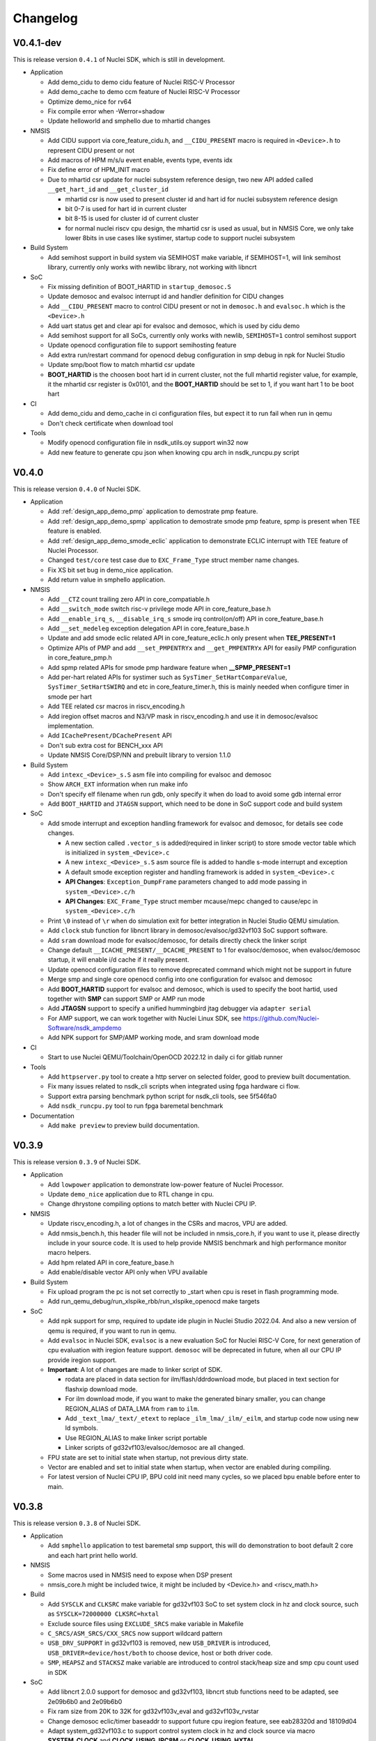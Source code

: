 .. _changelog:

Changelog
=========

V0.4.1-dev
----------

This is release version ``0.4.1`` of Nuclei SDK, which is still in development.

* Application

  - Add demo_cidu to demo cidu feature of Nuclei RISC-V Processor
  - Add demo_cache to demo ccm feature of Nuclei RISC-V Processor
  - Optimize demo_nice for rv64
  - Fix compile error when -Werror=shadow
  - Update helloworld and smphello due to mhartid changes

* NMSIS

  - Add CIDU support via core_feature_cidu.h, and ``__CIDU_PRESENT`` macro is required in ``<Device>.h`` to represent CIDU present or not
  - Add macros of HPM m/s/u event enable, events type, events idx
  - Fix define error of HPM_INIT macro
  - Due to mhartid csr update for nuclei subsystem reference design, two new API added called ``__get_hart_id`` and ``__get_cluster_id``

    - mhartid csr is now used to present cluster id and hart id for nuclei subsystem reference design
    - bit 0-7 is used for hart id in current cluster
    - bit 8-15 is used for cluster id of current cluster
    - for normal nuclei riscv cpu design, the mhartid csr is used as usual, but in NMSIS Core, we only take
      lower 8bits in use cases like systimer, startup code to support nuclei subsystem

* Build System

  - Add semihost support in build system via SEMIHOST make variable, if SEMIHOST=1, will link semihost library, currently only works with newlibc library, not working with libncrt

* SoC

  - Fix missing definition of BOOT_HARTID in ``startup_demosoc.S``
  - Update demosoc and evalsoc interrupt id and handler definition for CIDU changes
  - Add ``__CIDU_PRESENT`` macro to control CIDU present or not in ``demosoc.h`` and ``evalsoc.h`` which is the ``<Device>.h``
  - Add uart status get and clear api for evalsoc and demosoc, which is used by cidu demo
  - Add semihost support for all SoCs, currently only works with newlib, ``SEMIHOST=1`` control semihost support
  - Update openocd configuration file to support semihosting feature
  - Add extra run/restart command for openocd debug configuration in smp debug in npk for Nuclei Studio
  - Update smp/boot flow to match mhartid csr update
  - **BOOT_HARTID** is the choosen boot hart id in current cluster, not the full mhartid register value, for example, it the mhartid csr register is 0x0101, and the **BOOT_HARTID** should be set to 1, if you want hart 1 to be boot hart

* CI

  - Add demo_cidu and demo_cache in ci configuration files, but expect it to run fail when run in qemu
  - Don't check certificate when download tool

* Tools

  - Modify openocd configuration file in nsdk_utils.oy support win32 now
  - Add new feature to generate cpu json when knowing cpu arch in nsdk_runcpu.py script

V0.4.0
------

This is release version ``0.4.0`` of Nuclei SDK.

* Application

  - Add :ref:`design_app_demo_pmp` application to demostrate pmp feature.
  - Add :ref:`design_app_demo_spmp` application to demostrate smode pmp feature, spmp is present when TEE feature is enabled.
  - Add :ref:`design_app_demo_smode_eclic` application to demonstrate ECLIC interrupt with TEE feature of Nuclei Processor.
  - Changed ``test/core`` test case due to ``EXC_Frame_Type`` struct member name changes.
  - Fix XS bit set bug in demo_nice application.
  - Add return value in smphello application.

* NMSIS

  - Add ``__CTZ`` count trailing zero API in core_compatiable.h
  - Add ``__switch_mode`` switch risc-v privilege mode API in core_feature_base.h
  - Add ``__enable_irq_s``, ``__disable_irq_s`` smode irq control(on/off) API in core_feature_base.h
  - Add ``__set_medeleg`` exception delegation API in core_feature_base.h
  - Update and add smode eclic related API in core_feature_eclic.h only present when **TEE_PRESENT=1**
  - Optimize APIs of PMP and add ``__set_PMPENTRYx`` and ``__get_PMPENTRYx`` API for easily PMP configuration in core_feature_pmp.h
  - Add spmp related APIs for smode pmp hardware feature when **__SPMP_PRESENT=1**
  - Add per-hart related APIs for systimer such as ``SysTimer_SetHartCompareValue``, ``SysTimer_SetHartSWIRQ`` and etc in core_feature_timer.h, this is mainly needed when configure timer in smode per hart
  - Add TEE related csr macros in riscv_encoding.h
  - Add iregion offset macros and N3/VP mask in riscv_encoding.h and use it in demosoc/evalsoc implementation.
  - Add ``ICachePresent/DCachePresent`` API
  - Don't sub extra cost for BENCH_xxx API
  - Update NMSIS Core/DSP/NN and prebuilt library to version 1.1.0

* Build System

  - Add ``intexc_<Device>_s.S`` asm file into compiling for evalsoc and demosoc
  - Show ``ARCH_EXT`` information when run make info
  - Don't specify elf filename when run gdb, only specify it when do load to avoid some gdb internal error
  - Add ``BOOT_HARTID`` and ``JTAGSN`` support, which need to be done in SoC support code and build system

* SoC

  - Add smode interrupt and exception handling framework for evalsoc and demosoc, for details see code changes.

    - A new section called ``.vector_s`` is added(required in linker script) to store smode vector table which is initialized in ``system_<Device>.c``
    - A new ``intexc_<Device>_s.S`` asm source file is added to handle s-mode interrupt and exception
    - A default smode exception register and handling framework is added in ``system_<Device>.c``
    - **API Changes**: ``Exception_DumpFrame`` parameters changed to add mode passing in ``system_<Device>.c/h``
    - **API Changes**: ``EXC_Frame_Type`` struct member mcause/mepc changed to cause/epc in ``system_<Device>.c/h``

  - Print ``\0`` instead of ``\r`` when do simulation exit for better integration in Nuclei Studio QEMU simulation.
  - Add ``clock`` stub function for libncrt library in demosoc/evalsoc/gd32vf103 SoC support software.
  - Add ``sram`` download mode for evalsoc/demosoc, for details directly check the linker script
  - Change default ``__ICACHE_PRESENT/__DCACHE_PRESENT`` to 1 for evalsoc/demosoc, when evalsoc/demosoc startup, it will
    enable i/d cache if it really present.
  - Update openocd configuration files to remove deprecated command which might not be support in future
  - Merge smp and single core openocd config into one configuration for evalsoc and demosoc
  - Add **BOOT_HARTID** support for evalsoc and demosoc, which is used to specify the boot hartid, used together with **SMP**
    can support SMP or AMP run mode
  - Add **JTAGSN** support to specify a unified hummingbird jtag debugger via ``adapter serial``
  - For AMP support, we can work together with Nuclei Linux SDK, see https://github.com/Nuclei-Software/nsdk_ampdemo
  - Add NPK support for SMP/AMP working mode, and sram download mode

* CI

  - Start to use Nuclei QEMU/Toolchain/OpenOCD 2022.12 in daily ci for gitlab runner

* Tools

  - Add ``httpserver.py`` tool to create a http server on selected folder, good to preview built documentation.
  - Fix many issues related to nsdk_cli scripts when integrated using fpga hardware ci flow.
  - Support extra parsing benchmark python script for nsdk_cli tools, see 5f546fa0
  - Add ``nsdk_runcpu.py`` tool to run fpga baremetal benchmark

* Documentation

  - Add ``make preview`` to preview build documentation.

V0.3.9
------

This is release version ``0.3.9`` of Nuclei SDK.

* Application

  - Add ``lowpower`` application to demonstrate low-power feature of Nuclei Processor.
  - Update ``demo_nice`` application due to RTL change in cpu.
  - Change dhrystone compiling options to match better with Nuclei CPU IP.

* NMSIS

  - Update riscv_encoding.h, a lot of changes in the CSRs and macros, VPU are added.
  - Add nmsis_bench.h, this header file will not be included in nmsis_core.h, if you want to
    use it, please directly include in your source code. It is used to help provide NMSIS
    benchmark and high performance monitor macro helpers.
  - Add hpm related API in core_feature_base.h
  - Add enable/disable vector API only when VPU available

* Build System

  - Fix upload program the pc is not set correctly to _start when cpu is reset in flash programming mode.
  - Add run_qemu_debug/run_xlspike_rbb/run_xlspike_openocd make targets

* SoC

  - Add npk support for smp, required to update ide plugin in Nuclei Studio 2022.04. And also a new version
    of qemu is required, if you want to run in qemu.
  - Add ``evalsoc`` in Nuclei SDK, ``evalsoc`` is a new evaluation SoC for Nuclei RISC-V Core, for next generation
    of cpu evaluation with iregion feature support. ``demosoc`` will be deprecated in future, when all our CPU IP
    provide iregion support.
  - **Important**: A lot of changes are made to linker script of SDK.

    - rodata are placed in data section for ilm/flash/ddrdownload mode, but placed in text section for flashxip download mode.
    - For ilm download mode, if you want to make the generated binary smaller, you can change REGION_ALIAS of DATA_LMA from ``ram`` to ``ilm``.
    - Add ``_text_lma/_text/_etext`` to replace ``_ilm_lma/_ilm/_eilm``, and startup code now using new ld symbols.
    - Use REGION_ALIAS to make linker script portable
    - Linker scripts of gd32vf103/evalsoc/demosoc are all changed.
  - FPU state are set to initial state when startup, not previous dirty state.
  - Vector are enabled and set to initial state when startup, when vector are enabled during compiling.
  - For latest version of Nuclei CPU IP, BPU cold init need many cycles, so we placed bpu enable before enter to main.


V0.3.8
------

This is release version ``0.3.8`` of Nuclei SDK.

* Application

  - Add ``smphello`` application to test baremetal smp support, this will do demonstration
    to boot default 2 core and each hart print hello world.


* NMSIS

  - Some macros used in NMSIS need to expose when DSP present
  - nmsis_core.h might be included twice, it might be included by <Device.h> and <riscv_math.h>


* Build

  - Add ``SYSCLK`` and ``CLKSRC`` make variable for gd32vf103 SoC to set system clock in hz and clock source, such as ``SYSCLK=72000000 CLKSRC=hxtal``
  - Exclude source files using ``EXCLUDE_SRCS`` make variable in Makefile
  - ``C_SRCS/ASM_SRCS/CXX_SRCS`` now support wildcard pattern
  - ``USB_DRV_SUPPORT`` in gd32vf103 is removed, new ``USB_DRIVER`` is introduced, ``USB_DRIVER=device/host/both`` to choose device, host or both driver code.
  - ``SMP``, ``HEAPSZ`` and ``STACKSZ`` make variable are introduced to control stack/heap
    size and smp cpu count used in SDK

* SoC

  - Add libncrt 2.0.0 support for demosoc and gd32vf103, libncrt stub functions need to be adapted, see 2e09b6b0 and 2e09b6b0
  - Fix ram size from 20K to 32K for gd32vf103v_eval and gd32vf103v_rvstar
  - Change demosoc eclic/timer baseaddr to support future cpu iregion feature, see eab28320d and 18109d04
  - Adapt system_gd32vf103.c to support control system clock in hz and clock source via macro **SYSTEM_CLOCK** and **CLOCK_USING_IRC8M** or **CLOCK_USING_HXTAL**
  - Merge various changes for gd32vf103 support from ``gsauthof@github``, see PR #37, #38, #40
  - Remove usb config header files and usb config source code for gd32vf103
  - Change gd32vf103 linker scripts to support ``HEAPSZ`` and ``STACKSZ``
  - Change demosoc linker scripts to support ``HEAPSZ``, ``STACKSZ`` and ``SMP``
  - Add baremetal SMP support for demosoc, user can pass ``SMP=2`` to build for 2 smp cpu.

* Tools

  - Record more flags in ``nsdk_report.py`` such as ``NUCLEI_SDK_ROOT``, ``OPENOCD_CFG`` and ``LINKER_SCRIPT``.
  - Fix nsdk_report.py generated runresult.xls file content is not correct when some application failed
  - Add benchmark c standard script in tools/misc/barebench
  - Change to support ``SMP`` variable

* OS

  - RT_HEAP_SIZE defined in cpuport.c is small, need to be 2048 for msh example when RT_USING_HEAP is enabled
  - Application can define RT_HEAP_SIZE in rtconfig.h to change the size

For detailed changes, please check commit histories since 0.3.7 release.


V0.3.7
------

This is release version ``0.3.7`` of Nuclei SDK.

* Application

  - **CAUTION**: Fix benchmark value not correct printed when print without float c library,
    which means the CSV printed value in previous release is not correct, please take care
  - Add **DHRY_MODE** variable to support different dhrystone run options in dhrystone benchmark, ``ground``, ``inline`` and ``best`` are supported

* NMSIS

  - Bump to v1.0.4
  - Add B-extension support for NMSIS
  - Fix various issues reported in github

* Build
  - add ``showflags`` target to show compiling information and flags
  - add ``showtoolver`` target to show tool version used

* SoC

  - Change all un-registered interrupt default handler to ``default_intexc_handler``, which means user need to register
    the interrupt handler using ``ECLIC_SetVector`` before enable it.
  - Add **RUNMODE** support only in ``demosoc``, internal usage
  - Add jlink debug configuration for gd32vf103 soc

* Tools

  - Update ``nsdk_report.py`` script to support generate benchmark run result in excel.
  - Add ``ncycm`` cycle model runner support in ``nsdk_bench.py``
  - Add ``nsdk_runner.py`` script for running directly on different fpga board with feature of programing fpga bitstream using vivado


For detailed changes, please check commit histories since 0.3.6 release.

V0.3.6
------

This is release version ``0.3.6`` of Nuclei SDK.

* Application

  - update coremark benchmark options for n900/nx900, which can provide better score number
  - benchmark value will be print in float even printf with float is not supported in c library
  - baremetal applications will exit with an return value in main

* NMSIS

  - add ``__CCM_PRESENT`` macro in NMSIS-Core, if CCM hardware unit is present in your CPU,
    ``__CCM_PRESENT`` macro need to be set to 1 in ``<Device>.h``
  - Fixed mtvec related api comment in ``core_feature_eclic.h``
  - Add safely write mtime/mtimecmp register for 32bit risc-v processor
  - rearrage #include header files for all NMSIS Core header files
  - removed some not good #pragma gcc diagnostic lines in ``nmsis_gcc.h``

* Build

  - Add experimental ``run_xlspike`` and ``run_qemu`` make target support
  - ``SIMU=xlspike`` or ``SIMU=qemu`` passed in make will auto exit xlspike/qemu if main function returned

* SoC

  - Add xlspike/qemu auto-exit support for gd32vf103 and demosoc, required next version after Nuclei QEMU 2022.01

For detailed changes, please check commit histories since 0.3.5 release.

V0.3.5
------

This is release version ``0.3.5`` of Nuclei SDK.

.. caution::

    - This version introduce a lot of new features, and required Nuclei GNU Toolchain 2022.01
    - If you want to import as NPK zip package into Nuclei Studio, 2022.01 version is required.
    - If you want to have smaller code size for Nuclei RISC-V 32bit processors, please define ``STDCLIB=libncrt_small``
      in your application Makefile, or change **STDCLIB** defined in ``Build/Makefile.base`` to make it available
      globally.


* Application

  - **DSP_ENABLE** and **VECTOR_ENABLE** are deprecated now in demo_dsp application, please use **ARCH_EXT** to replace it.
    ``ARCH_EXT=p`` equal to ``DSP_ENABLE=ON``, ``ARCH_EXT=v`` equal to ``VECTOR_ENABLE=ON``.
  - ``demo_dsp`` application no need to set include and libraries for NMSIS DSP library, just use ``NMSIS_LIB = nmsis_dsp`` to
    select NMSIS DSP library and set include directory.
  - Update coremark compile options for different Nuclei cpu series, currently
    900 series options and 200/300/600 series options are provided, and can be selected by ``CPU_SERIES``.

      - ``CPU_SERIES=900``: the compiler options for Nuclei 900 series will be selected.
      - otherwise, the compiler options for Nuclei 200/300/600 series will be selected, which is by default for 300
  - Fix ``whetstone`` application compiling issue when compiled with v extension present

* SoC

  - Provide correct gd32vf103.svd, the previous one content is messed up.
  - ``putchar/getchar`` newlib stub are required to be implemented for RT-Thread porting
  - Added support for newly introduced nuclei c runtime library(libncrt).
  - Rearrange stub function folder for gd32vf103 and demosoc to support
    different c runtime library.
  - A lot changes happened in link scripts under SoC folder
    - heap section is added for libncrt, size controlled by ``__HEAP_SIZE``
    - heap start and end ld symbols are ``__heap_start`` and ``__heap_end``
    - stub function ``sbrk`` now using new heap start and end ld symbols
    - tdata/tbss section is added for for libncrt, thread local storage supported
  - For **flash** download mode, vector table are now placed in ``.vtable`` section now instead of ``.vtable_ilm``,
    ``VECTOR_TABLE_REMAPPED`` macro is still required in **DOWNLOAD=flash** mode
  - flash program algo used in openocd for demosoc changed to nuspi, see changes in openocd_demosoc.cfg

* NMSIS

  - Update NMSIS Core/DSP/NN to version 1.0.3, see `NMSIS 1.0.3 Changelog`_
  - Update prebuilt NMSIS DSP/NN library to version 1.0.3 built by risc-v gcc 10.2
  - For NMSIS Core 1.0.3, no need to define ``__RISCV_FEATURE_DSP`` and ``__RISCV_FEATURE_VECTOR``
    for ``riscv_math.h`` now, it is now auto-defined in ``riscv_math_types.h``

* OS

  - Change RT-Thread porting to support libncrt and newlibc, mainly using putchar and getchar

* Build System

  - Introduce :ref:`develop_buildsystem_var_stdclib` makefile variable to support different c library.
  - **NEWLIB** and **PFLOAT** variable is deprecated in this release.
  - Introduce :ref:`develop_buildsystem_var_archext` makefile variable to support b/p/v extension.
  - Only link ``-lstdc++`` library when using **STDCLIB=newlib_xxx**
  - **RISCV_CMODEL** variable is added to choose code model, medlow or medany can be chosen,
    default is ``medlow`` for RV32 otherwise ``medany`` for RV64.
  - **RISCV_TUNE** variable is added to select riscv tune model, for Nuclei CPU, we added ``nuclei-200-series``,
    ``nuclei-300-series``, ``nuclei-600-series`` and ``nuclei-900-series`` in Nuclei RISC-V GNU toolchain >= 2021.12

* Contribution

  - Update contribution guide due to runtime library choices provided now.

* NPK

  - **newlibsel** configuration variable changed to **stdclib**, and is not compatiable.

    - **newlibsel=normal** change to **stdclib=newlib_full**
    - **newlibsel=nano_with_printfloat** changed to **stdclib=newlib_small**
    - **newlibsel=nano** changed to **stdclib=newlib_nano**
    - **stdclib** has more options, please see ``SoC/demosoc/Common/npk.yml``
    - **nuclei_archext** is added as new configuration variable, see ``SoC/demosoc/Common/npk.yml``

* tools

  - generate benchmark values in csv files when running nsdk_bench.py or nsdk_execute.py
  - fix xl_spike processes not really killed in linux environment when running nsdk_bench.py

For detailed changes, please check commit histories since 0.3.4 release.


V0.3.4
------

This is release version ``0.3.4`` of Nuclei SDK.

* CI

    - Fix gitlab ci fail during install required software

* Build System

    - build asm with -x assembler-with-cpp

* Tools

    - Fix ``tools/scripts/nsdk_cli/configs/nuclei_fpga_eval_ci_qemu.json`` description issue for dsp enabled build configs
    - Generate html report when run ``tools/scripts/nsdk_cli/nsdk_bench.py``
    - nsdk_builder.py: modify qemu select cpu args,change ``p`` to ``,ext=p``

* SoC

    - For demosoc, if you choose ilm and ddr download mode, then the data section's LMA is equal to VMA now, and there
      will be no data copy for data section, bss section still need to set to zero.
    - For demosoc, if you choose ilm and ddr download mode, The rodata section are now also placed in data section.

* NPK

    - add ``-x assembler-with-cpp`` in npk.yml for ssp


For detailed changes, please check commit histories since 0.3.3 release.


V0.3.3
------

This is release version ``0.3.3`` of Nuclei SDK.

* NPK

    - Fix NPK issues related to QEMU for demosoc and gd32vf103, and RTOS macro definitions in NPK
    - This SDK release required Nuclei Studio 2021.09-ENG1, 2021.08.18 build version

For detailed changes, please check commit histories since 0.3.2 release.

V0.3.2
------

This is release version ``0.3.2`` of Nuclei SDK.

* Build

    - **Important changes** about build system:

      - The SoC and RTOS related makefiles are moving to its own folder, and controlled By
        **build.mk** inside in in the SoC/<SOC> or OS/<RTOS> folders.
      - Middlware component build system is also available now, you can add you own middleware or library
        into ``Components`` folder, such as ``Components/tjpgd`` or ``Components/fatfs``, and you can include
        this component using make variable ``MIDDLEWARE`` in application Makefile, such as ``MIDDLEWARE := fatfs``,
        or ``MIDDLEWARE := tjpgd fatfs``.
      - Each middleware component folder should create a ``build.mk``, which is used to control
        the component build settings and source code management.
      - An extra ``DOWNLOAD_MODE_STRING`` macro is passed to represent the DOWNLOAD mode string.
      - In ``startup_<Device>.S`` now, we don't use ``DOWNLOAD_MODE`` to handle the vector table location, instead
        we defined a new macro called ``VECTOR_TABLE_REMAPPED`` to stand for whether the vector table's vma != lma.
        If ``VECTOR_TABLE_REMAPPED`` is defined, the vector table is placed in ``.vtable_ilm``, which means the vector
        table is placed in flash and copy to ilm when startup.
    - Change openocd ``--pipe`` option to ``-c "gdb_port pipe; log_output openocd.log"``
    - Remove ``-ex "monitor flash protect 0 0 last off"`` when upload or debug program to avoid error
      when openocd configuration file didn't configure a flash
    - Add ``cleanall`` target in **<NUCLEI_SDK_ROOT>/Makefile**, you can clean all the applications
      defined by ``EXTRA_APP_ROOTDIRS`` variable
    - Fix ``size`` target of build system

* Tools

    - Add ``nsdk_cli`` tools in Nuclei SDK which support run applications

      - **tools/scripts/nsdk_cli/requirements.txt**: python module requirement file
      - **tools/scripts/nsdk_cli/configs**: sample configurations used by scripts below
      - **tools/scripts/nsdk_cli/nsdk_bench.py**: nsdk bench runner script
      - **tools/scripts/nsdk_cli/nsdk_execute.py**: nsdk execute runner script

* SoC

    - Add general bit operations and memory access APIs in ``<Device>.h``, eg. ``_REG32(p, i)``, ``FLIP_BIT(regval, bitofs)``
    - ``DOWNLOAD_MODE_xxx`` macros are now placed in ``<Device>.h``, which is removed from ``riscv_encoding.h``, user can define
      different ``DOWNLOAD_MODE_xxx`` according to its device/board settings.
    - ``DOWNLOAD_MODE_STRING`` are now used to show the download mode string, which should be passed eg. ``-DOWNLOAD_MODE_STRING=\"flash\"``,
      it is used in ``system_<Device>.c``
    - ``DOWNLOAD_MODE_xxx`` now is used in ``startup_<Device>.S`` to control the vector table location,
      instead a new macro called ``VECTOR_TABLE_REMAPPED`` is used, and it should be defined in ``SoC/<SOC>/build.mk``
      if the vector table's LMA and VMA are different.

* NMSIS

    - Bump NMSIS to version 1.0.2

* OS

    - Fix OS task switch bug in RT-Thread

V0.3.1
------

This is official version ``0.3.1`` of Nuclei SDK.

.. caution::

    - We are using ``demosoc`` to represent the Nuclei Evaluation SoC for customer to replace the old name ``hbird``.
    - The ``hbird`` SoC is renamed to ``demosoc``, so the ``SoC/hbird`` folder is renamed to ``SoC/demosoc``,
      and the ``SoC/hbird/Board/hbird_eval`` is renamed to ``SoC/demosoc/Board/nuclei_fpga_eval``.

* SoC

    - board: Add support for TTGO T-Display-GD32, contributed by `tuupola`_
    - Add definitions for the Interface Association Descriptor of USB for GD32VF103, contributed by `michahoiting`_.
    - **IMPORTANT**: ``hbird`` SoC is renamed to ``demosoc``, and ``hbird_eval`` is renamed to ``nuclei_fpga_eval``

      - Please use ``SOC=demosoc BOARD=nuclei_fpga_eval`` to replace ``SOC=hbird BOARD=hbird_eval``
      - The changes are done to not using the name already used in opensource Hummingbird E203 SoC.
      - Now ``demosoc`` is used to represent the Nuclei Demo SoC for evaluation on Nuclei FPGA evaluation Board(MCU200T/DDR200T)

* Documentation

    - Update ``msh`` application documentation
    - Add basic documentation for **TTGO T-Display-GD32**
    - Add Platformio user guide(written in Chinese) link in get started guide contributed by Maker Young

* Application

    - Increase idle and finsh thread stack for RT-Thread, due to stack size is not enough for RISC-V 64bit
    - Set rt-thread example tick hz to 100, and ucosii example tick hz to 50

* Build

    - Format Makefile space to tab
    - Add $(TARGET).dasm into clean targets which are missing before

* Code style

    - Format source files located in application, OS, SoC, test using astyle tool

V0.3.0
------

This is official version ``0.3.0`` of Nuclei SDK.

* SoC

    - Add more newlib stub functions for all SoC support packages
    - Dump extra csr ``mdcause`` in default exception handler for hbird
    - Add Sipeed Longan Nano as new supported board
    - Add **gd32vf103c_longan_nano** board support, contributed by `tuupola`_ and `RomanBuchert`_

* Documentation

    - Add ``demo_nice`` application documentation
    - Add ``msh`` application documentation
    - Update get started guide
    - Add **gd32vf103c_longan_nano** board Documentation
    - Update board documentation structure levels

* Application

    - Cleanup unused comments in dhrystone
    - Add new ``demo_nice`` application to show Nuclei NICE feature
    - Add new ``msh`` application to show RT-Thread MSH shell component usage

* NMSIS

    - Fix typo in CLICINFO_Type._reserved0 bits
    - Fix ``__STRBT``, ``__STRHT``, ``__STRT`` and ``__USAT`` macros

* OS

    - Add ``msh`` component source code into RT-Thread RTOS source code
    - Add ``rt_hw_console_getchar`` implementation

* Build

    - Add ``setup.ps1`` for setting up environment in windows powershell

V0.2.9
------

This is official version ``0.2.9`` of Nuclei SDK.

* SoC

    - Remove ``ftdi_device_desc "Dual RS232-HS"`` line in openocd configuration.

      .. note::

         Newer version of RVSTAR and Hummingbird Debugger have changed the FTDI description
         from "Dual RS232-HS" to "USB <-> JTAG-DEBUGGER", to be back-compatiable with older
         version, we just removed this ``ftdi_device_desc "Dual RS232-HS"`` line.
         If you want to select specified JTAG, you can add this ``ftdi_device_desc`` according
         to your description.

    - Fix typos in **system_<Device>.c**
    - Fix gpio driver implementation bugs of hbird
    - Enable more CSR(micfg_info, mdcfg_info, mcfg_info) show in gdb debug

* Documentation

    - Add more faqs

* Build System

    - Remove unnecessary upload gdb command
    - Remove upload successfully message for ``make upload``


V0.2.8
------

This is the official release version ``0.2.8`` of Nuclei SDK.

* SoC

    - Fixed implementation for ``_read`` newlib stub function, now scanf
      can be used correctly for both gd32vf103 and hbird SoCs.

* Misc

    - Update platformio package json file according to latest platformio requirements


V0.2.7
------

This is the official release version ``0.2.7`` of Nuclei SDK.

* OS

    - Fix OS portable code, configKERNEL_INTERRUPT_PRIORITY should
      set to default 0, not 1. 0 is the lowest abs interrupt level.

* Application

    - Fix configKERNEL_INTERRUPT_PRIORITY in FreeRTOSConfig.h to 0

* NMSIS

    - Change timer abs irq level setting in function SysTick_Config from 1 to 0


V0.2.6
------

This is the official release version ``0.2.6`` of Nuclei SDK.

* Application

    - Fix typo in rtthread demo code
    - Update helloworld application to parse vector extension

* NMSIS

    - Update NMSIS DSP and NN library built using NMSIS commit 3d9d40ff

* Documentation

    - Update quick startup nuclei tool setup section
    - Update build system documentation
    - Fix typo in application documentation

V0.2.5
------

This is the official release version ``0.2.5`` of Nuclei SDK.

This following changes are maded since ``0.2.5-RC1``.

* SoC

  - For **SOC=hbird**, in function ``_premain_init`` of ``system_hbird.c``, cache will be enable in following cases:

    - If ``__ICACHE_PRESENT`` is set to 1 in ``hbird.h``, I-CACHE will be enabled
    - If ``__DCACHE_PRESENT`` is set to 1 in ``hbird.h``, D-CACHE will be enabled

* Documentation

  - Fix several invalid cross reference links

* NMSIS

  - Update and use NMSIS 1.0.1


V0.2.5-RC1
----------

This is release ``0.2.5-RC1`` of Nuclei SDK.

* Documentation

  - Fix invalid links used in this documentation
  - Rename `RVStar` to `RV-STAR` to keep alignment in documentation

* NMSIS

  - Update and use NMSIS 1.0.1-RC1
  - Add NMSIS-DSP and NMSIS-NN library for RISC-V 32bit and 64bit
  - Both RISC-V 32bit and 64bit DSP instructions are supported

* SoC

  - All startup and system init code are adapted to match design changes of NMSIS-1.0.1-RC1

    - `_init` and `_fini` are deprecated for startup code, now please use `_premain_init` and `_postmain_fini` instead
    - Add `DDR` download mode for Hummingbird SoC, which downloaded program into DDR and execute in DDR


V0.2.4
------

This is release ``0.2.4`` of Nuclei SDK.

* Application

  - Upgrade the ``demo_dsp`` application to a more complicated one, and by default,
    ``DSP_ENABLE`` is changed from ``OFF`` to ``ON``, optimization level changed from
    ``O2`` to no optimization.

* SoC

  - Update openocd configuration file for Hummingbird FPGA evaluation board,
    If you want to use ``2-wire`` mode of JTAG, please change ``ftdi_oscan1_mode off``
    in ``openocd_hbird.cfg`` to ``ftdi_oscan1_mode on``.
  - Add ``delay_1ms`` function in all supported SoC platforms
  - Fix bugs found in uart and gpio drivers in hbird SoC
  - Move ``srodata`` after ``sdata`` for ILM linker script
  - Change bool to BOOL to avoid cpp compiling error in gd32vf103
  - Fix ``adc_mode_config`` function in gd32vf103 SoC

* Build System

  - Add **GDB_PORT** variable in build system, which is used to specify the gdb port
    of openocd and gdb when running ``run_openocd`` and ``run_gdb`` targets
  - Add Nuclei N/NX/UX 600 series core configurations into *Makefile.core*
  - Add -lstdc++ library for cpp application
  - Generate hex output for dasm target
  - Optimize Makefile to support MACOS


V0.2.3
------

This is release ``0.2.3`` of Nuclei SDK.

* OS

  - Add **RT-Thread 3.1.3** as a new RTOS service of Nuclei SDK, the kernel source
    code is from RT-Thread Nano project.
  - Update UCOSII source code from version ``V2.91`` to ``V2.93``
  - The source code of UCOSII is fetched from https://github.com/SiliconLabs/uC-OS2/
  - **Warning**: Now for UCOSII application development, the ``app_cfg.h``, ``os_cfg.h``
    and ``app_hooks.c`` are required, which can be also found in
    https://github.com/SiliconLabs/uC-OS2/tree/master/Cfg/Template

* Application

  - Add **RT-Thread** demo application.
  - Don't use the ``get_cpu_freq`` function in application code, which currently is only
    for internal usage, and not all SoC implementations are required to provide this function.
  - Use ``SystemCoreClock`` to get the CPU frequency instead of using ``get_cpu_freq()`` in
    ``whetstone`` application.
  - Update UCOSII applications due to UCOSII version upgrade, and application development
    for UCOSII also required little changes, please refer to :ref:`design_rtos_ucosii`
  - Fix ``time_in_secs`` function error in ``coremark``, and cleanup ``coremark`` application.

* Documentation

  - Add documentation about RT-Thread and its application development.
  - Update documentation about UCOSII and its application development.
  - Update ``coremark`` application documentation.

* Build System

  - Add build system support for RT-Thread support.
  - Build system is updated due to UCOSII version upgrade, the ``OS/UCOSII/cfg`` folder
    no longer existed, so no need to include it.

* SoC

  - Update SoC startup and linkscript files to support RT-Thread

* Misc

  - Add ``SConscript`` file in Nuclei SDK root, this file is used by RT-Thread package.

V0.2.2
------

This is release ``0.2.2`` of Nuclei SDK.

* OS

  - Update UCOSII portable code
  - Now both FreeRTOS and UCOSII are using similar portable code,
    which both use ``SysTimer Interrupt`` and ``SysTimer Software Interrupt``.

* Documentation

  - Update documentation about RTOS

V0.2.1
------

This is release ``0.2.1`` of Nuclei SDK.

* Build System

  - Add extra linker options ``-u _isatty -u _write -u _sbrk -u _read -u _close -u _fstat -u _lseek``
    in Makefile.conf to make sure if you pass extra ``-flto`` compile option, link phase will not fail

* Documentation

  - Add documentation about how to optimize for code size in application development, using ``demo_eclic``
    as example.

* OS

  - Update FreeRTOS to version V10.3.1
  - Update FreeRTOS portable code

* NMSIS

  - Update NMSIS to release ``v1.0.0-beta1``


V0.2.0-alpha
------------

This is release ``0.2.0-alpha`` of Nuclei SDK.

* Documentation

  - Initial verison of Nuclei SDK documentation
  - Update Nuclei-SDK README.md

* Application

  - Add ``demo_eclic`` application
  - Add ``demo_dsp`` application
  - ``timer_test`` application renamed to ``demo_timer``

* Build System

  - Add comments for build System
  - Small bug fixes

* **NMSIS**

  - Change ``NMSIS/Include`` to ``NMSIS/Core/Include``
  - Add ``NMSIS/DSP`` and ``NMSIS/NN`` header files
  - Add **NMSIS-DSP** and **NMSIS-NN** pre-built libraries


V0.1.1
------

This is release ``0.1.1`` of Nuclei SDK.

Here are the main features of this release:

* Support Windows and Linux development in command line using Make

* Support development using PlatformIO, see https://github.com/Nuclei-Software/platform-nuclei

* Support Humming Bird FPGA evaluation Board and GD32VF103 boards

  - The **Humming Bird FPGA evaluation Board** is used to run evaluation FPGA bitstream
    of Nuclei N200, N300, N600 and NX600 processor cores
  - The **GD32VF103 boards** are running using a real MCU from Gigadevice which is using
    Nuclei N200 RISC-V processor core

* Support different download modes flashxip, ilm, flash for our FPGA evaluation board


.. _Nuclei-SDK: https://github.com/Nuclei-Software/nuclei-sdk
.. _tuupola: https://github.com/tuupola
.. _RomanBuchert: https://github.com/RomanBuchert
.. _michahoiting: https://github.com/michahoiting
.. _NMSIS 1.0.3 Changelog: https://doc.nucleisys.com/nmsis/changelog.html#v1-0-3
